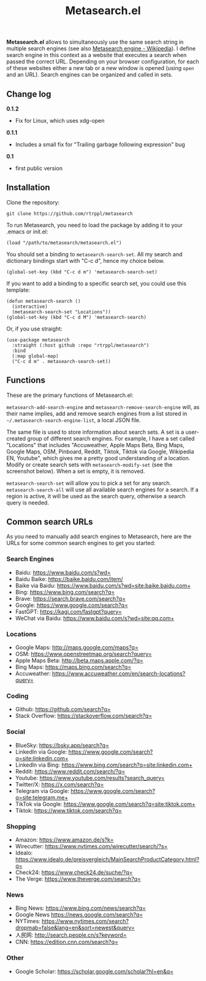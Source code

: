 #+title: Metasearch.el

#+BEGIN_HTML
<img src="/metasearch.gif" alt="Metasearch in action">
#+END_HTML

*Metasearch.el* allows to simultaneously use the same search string in multiple search engines (see also [[https://en.wikipedia.org/wiki/Metasearch_engine][Metasearch engine - Wikipedia]]). I define search engine in this context as a website that executes a search when passed the correct URL. Depending on your browser configuration, for each of these websites either a new tab or a new window is opened (using =open= and an URL). Search engines can be organized and called in sets.

** Change log

*0.1.2*
- Fix for Linux, which uses xdg-open

*0.1.1*
- Includes a small fix for "Trailing garbage following expression" bug

*0.1*
- first public version

** Installation

Clone the repository:

=git clone https://github.com/rtrppl/metasearch=

To run Metasearch, you need to load the package by adding it to your .emacs or init.el:

#+begin_src elisp
(load "/path/to/metasearch/metasearch.el") 
#+end_src

You should set a binding to =metasearch-search-set=. All my search and dictionary bindings start with "C-c d", hence my choice below.

#+begin_src elisp
(global-set-key (kbd "C-c d m") 'metasearch-search-set)
#+end_src

If you want to add a binding to a specific search set, you could use this template:

#+begin_src elisp
(defun metasearch-search ()
  (interactive)
  (metasearch-search-set "Locations"))
(global-set-key (kbd "C-c d M") 'metasearch-search)
#+end_src


Or, if you use straight:

#+begin_src elisp
(use-package metasearch
  :straight (:host github :repo "rtrppl/metasearch")
  :bind
  (:map global-map)
  ("C-c d m" . metasearch-search-set))
#+end_src

** Functions

These are the primary functions of Metasearch.el:

=metasearch-add-search-engine= and =metasearch-remove-search-engine= will, as their name implies, add and remove search engines from a list stored in =~/.metasearch-search-engine-list=, a local JSON file. 

The same file is used to store information about search sets. A set is a user-created group of different search engines. For example, I have a set called "Locations" that includes "Accuweather, Apple Maps Beta, Bing Maps, Google Maps, OSM, Pinboard, Reddit, Tiktok, Tiktok via Google, Wikipedia EN, Youtube", which gives me a pretty good understanding of a location. Modify or create search sets with =metasearch-modify-set= (see the screenshot below). When a set is empty, it is removed.

#+BEGIN_HTML
<img src="/modify_set.png" alt="Modifing the search set &quot;Locations&quot;">
#+END_HTML

=metasearch-search-set= will allow you to pick a set for any search. =metasearch-search-all= will use all available search engines for a search. If a region is active, it will be used as the search query, otherwise a search query is needed. 

** Common search URLs

As you need to manually add search engines to Metasearch, here are the URLs for some common search engines to get you started:

*** Search Engines
- Baidu: https://www.baidu.com/s?wd=
- Baidu Baike: https://baike.baidu.com/item/
- Baike via Baidu: https://www.baidu.com/s?wd=site:baike.baidu.com+
- Bing: https://www.bing.com/search?q=
- Brave: https://search.brave.com/search?q=
- Google: https://www.google.com/search?q=
- FastGPT: https://kagi.com/fastgpt?query=
- WeChat via Baidu: https://www.baidu.com/s?wd=site:qq.com+

*** Locations
- Google Maps: http://maps.google.com/maps?q=
- OSM: https://www.openstreetmap.org/search?query=
- Apple Maps Beta: http://beta.maps.apple.com/?q=
- Bing Maps: https://maps.bing.com/search?q=
- Accuweather: https://www.accuweather.com/en/search-locations?query=

*** Coding 
- Github: https://github.com/search?q=
- Stack Overflow: https://stackoverflow.com/search?q=

*** Social
- BlueSky: https://bsky.app/search?q=
- LinkedIn via Google: https://www.google.com/search?q=site:linkedin.com+
- LinkedIn via Bing: https://www.bing.com/search?q=site:linkedin.com+
- Reddit: https://www.reddit.com/search/?q=
- Youtube: https://www.youtube.com/results?search_query=
- Twitter/X: https://x.com/search?q= 
- Telegram via Google: https://www.google.com/search?q=site:telegram.me+
- TikTok via Google: https://www.google.com/search?q=site:tiktok.com+
- Tiktok: https://www.tiktok.com/search?q=

*** Shopping
- Amazon: https://www.amazon.de/s?k=
- Wirecutter: https://www.nytimes.com/wirecutter/search/?s=
- Idealo: https://www.idealo.de/preisvergleich/MainSearchProductCategory.html?q=
- Check24: https://www.check24.de/suche/?q=
- The Verge: https://www.theverge.com/search?q=

*** News 
- Bing News: https://www.bing.com/news/search?q=
- Google News https://news.google.com/search?q= 
- NYTimes: https://www.nytimes.com/search?dropmab=false&lang=en&sort=newest&query=
- 人民网: http://search.people.cn/s?keyword=
- CNN: https://edition.cnn.com/search?q=

*** Other
- Google Scholar: https://scholar.google.com/scholar?hl=en&q=
